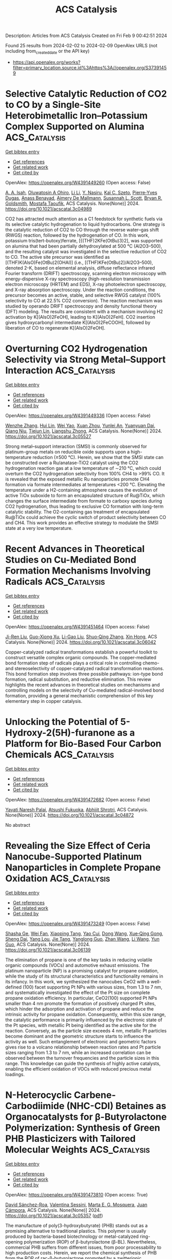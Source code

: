 #+filetags: ACS_Catalysis
#+TITLE: ACS Catalysis
Description: Articles from ACS Catalysis
Created on Fri Feb  9 00:42:51 2024

Found 25 results from 2024-02-02 to 2024-02-09
OpenAlex URLS (not including from_created_date or the API key)
- [[https://api.openalex.org/works?filter=primary_location.source.id%3Ahttps%3A//openalex.org/S37391459]]

* Selective Catalytic Reduction of CO2 to CO by a Single-Site Heterobimetallic Iron–Potassium Complex Supported on Alumina  :ACS_Catalysis:
:PROPERTIES:
:ID: https://openalex.org/W4391449260
:TOPICS: Electrochemical Reduction of CO2 to Fuels, Carbon Dioxide Utilization for Chemical Synthesis, Catalytic Carbon Dioxide Hydrogenation
:PUBLICATION_DATE: 2024-02-01
:END:    
    
[[elisp:(doi-add-bibtex-entry "https://doi.org/10.1021/acscatal.3c04989")][Get bibtex entry]] 

- [[elisp:(progn (xref--push-markers (current-buffer) (point)) (oa--referenced-works "https://openalex.org/W4391449260"))][Get references]]
- [[elisp:(progn (xref--push-markers (current-buffer) (point)) (oa--related-works "https://openalex.org/W4391449260"))][Get related work]]
- [[elisp:(progn (xref--push-markers (current-buffer) (point)) (oa--cited-by-works "https://openalex.org/W4391449260"))][Get cited by]]

OpenAlex: https://openalex.org/W4391449260 (Open access: False)
    
[[https://openalex.org/A5062083258][A. A. Isah]], [[https://openalex.org/A5090881499][Oluwatosin A Ohiro]], [[https://openalex.org/A5027475930][Li Li]], [[https://openalex.org/A5013535790][Y. Nasiru]], [[https://openalex.org/A5019349020][Kaï C. Szeto]], [[https://openalex.org/A5052522375][Pierre‐Yves Dugas]], [[https://openalex.org/A5039985056][Anass Benayad]], [[https://openalex.org/A5024002693][Aimery De Mallmann]], [[https://openalex.org/A5029871622][Susannah L. Scott]], [[https://openalex.org/A5026770434][Bryan R. Goldsmith]], [[https://openalex.org/A5032643129][Mostafa Taoufik]], ACS Catalysis. None(None)] 2024. https://doi.org/10.1021/acscatal.3c04989 
     
CO2 has attracted much attention as a C1 feedstock for synthetic fuels via its selective catalytic hydrogenation to liquid hydrocarbons. One strategy is the catalytic reduction of CO2 to CO through the reverse water–gas shift (RWGS) reaction, followed by the hydrogenation of CO. In this work, potassium tris(tert-butoxy)ferrate, [{(THF)2KFe(OtBu)3}2], was supported on alumina that had been partially dehydroxylated at 500 °C (Al2O3–500), and the resulting catalyst was investigated in the selective reduction of CO2 to CO. The active site precursor was identified as [(THF)K(AlsO)Fe(OtBu)2(OHAl)] (i.e., [(THF)KFe(OtBu)2]/Al2O3–500), denoted 2-K, based on elemental analysis, diffuse reflectance infrared Fourier transform (DRIFT) spectroscopy, scanning electron microscopy with energy-dispersive X-ray spectroscopy (high-resolution transmission electron microscopy (HRTEM) and EDS), X-ray photoelectron spectroscopy, and X-ray absorption spectroscopy. Under the reaction conditions, the precursor becomes an active, stable, and selective RWGS catalyst (100% selectivity to CO at 22.5% CO2 conversion). The reaction mechanism was studied by operando DRIFT spectroscopy and density functional theory (DFT) modeling. The results are consistent with a mechanism involving H2 activation by K[(AlsO)2FeOH], leading to K[(AlsO)2FeH]. CO2 insertion gives hydroxycarbonyl intermediate K[(AlsO)2FeCOOH], followed by liberation of CO to regenerate K[(AlsO)2FeOH].    

    

* Overturning CO2 Hydrogenation Selectivity via Strong Metal–Support Interaction  :ACS_Catalysis:
:PROPERTIES:
:ID: https://openalex.org/W4391449336
:TOPICS: Catalytic Carbon Dioxide Hydrogenation, Catalytic Nanomaterials, Carbon Dioxide Utilization for Chemical Synthesis
:PUBLICATION_DATE: 2024-02-01
:END:    
    
[[elisp:(doi-add-bibtex-entry "https://doi.org/10.1021/acscatal.3c05527")][Get bibtex entry]] 

- [[elisp:(progn (xref--push-markers (current-buffer) (point)) (oa--referenced-works "https://openalex.org/W4391449336"))][Get references]]
- [[elisp:(progn (xref--push-markers (current-buffer) (point)) (oa--related-works "https://openalex.org/W4391449336"))][Get related work]]
- [[elisp:(progn (xref--push-markers (current-buffer) (point)) (oa--cited-by-works "https://openalex.org/W4391449336"))][Get cited by]]

OpenAlex: https://openalex.org/W4391449336 (Open access: False)
    
[[https://openalex.org/A5068495374][Wenzhe Zhang]], [[https://openalex.org/A5073828443][Hui Lin]], [[https://openalex.org/A5087759183][Wei Yao]], [[https://openalex.org/A5057214714][Xuan Zhou]], [[https://openalex.org/A5016992819][Yunlei An]], [[https://openalex.org/A5029828499][Yuanyuan Dai]], [[https://openalex.org/A5072202821][Qiang Niu]], [[https://openalex.org/A5090614196][Tiejun Lin]], [[https://openalex.org/A5022840101][Liangshu Zhong]], ACS Catalysis. None(None)] 2024. https://doi.org/10.1021/acscatal.3c05527 
     
Strong metal–support interaction (SMSI) is commonly observed for platinum-group metals on reducible oxide supports upon a high-temperature reduction (≥500 °C). Herein, we show that the SMSI state can be constructed over a Ru/anatase-TiO2 catalyst using the CO2 hydrogenation reaction gas at a low temperature of ∼210 °C, which could overturn the CO2 hydrogenation selectivity from 100% CH4 to >99% CO. It is revealed that the exposed metallic Ru nanoparticles promote CH4 formation via formate intermediates at temperatures <200 °C. Elevating the temperature under a H2-containing atmosphere causes the evolution of active TiOx suboxide to form an encapsulated structure of Ru@TiOx, which changes the surface intermediate from formate to carboxy species during CO2 hydrogenation, thus leading to exclusive CO formation with long-term catalytic stability. The O2-containing gas treatment of encapsulated Ru@TiOx could achieve the cyclic switch of product selectivity between CO and CH4. This work provides an effective strategy to modulate the SMSI state at a very low temperature.    

    

* Recent Advances in Theoretical Studies on Cu-Mediated Bond Formation Mechanisms Involving Radicals  :ACS_Catalysis:
:PROPERTIES:
:ID: https://openalex.org/W4391451464
:TOPICS: Molecular Electronic Devices and Systems, Electrocatalysis for Energy Conversion, Electrochemical Reduction of CO2 to Fuels
:PUBLICATION_DATE: 2024-02-01
:END:    
    
[[elisp:(doi-add-bibtex-entry "https://doi.org/10.1021/acscatal.3c06042")][Get bibtex entry]] 

- [[elisp:(progn (xref--push-markers (current-buffer) (point)) (oa--referenced-works "https://openalex.org/W4391451464"))][Get references]]
- [[elisp:(progn (xref--push-markers (current-buffer) (point)) (oa--related-works "https://openalex.org/W4391451464"))][Get related work]]
- [[elisp:(progn (xref--push-markers (current-buffer) (point)) (oa--cited-by-works "https://openalex.org/W4391451464"))][Get cited by]]

OpenAlex: https://openalex.org/W4391451464 (Open access: False)
    
[[https://openalex.org/A5088854097][Ji-Ren Liu]], [[https://openalex.org/A5022942675][Guo-Xiong Xu]], [[https://openalex.org/A5076035934][Li-Gao Liu]], [[https://openalex.org/A5049010282][Shuo‐Qing Zhang]], [[https://openalex.org/A5009790777][Xin Hong]], ACS Catalysis. None(None)] 2024. https://doi.org/10.1021/acscatal.3c06042 
     
Copper-catalyzed radical transformations establish a powerful toolkit to construct versatile complex organic compounds. The copper-mediated bond formation step of radicals plays a critical role in controlling chemo- and stereoselectivity of copper-catalyzed radical transformation reactions. This bond formation step involves three possible pathways: ion-type bond formation, radical substitution, and reductive elimination. This review highlights the recent advances in theoretical studies on mechanisms and controlling models on the selectivity of Cu-mediated radical-involved bond formation, providing a general mechanistic comprehension of this key elementary step in copper catalysis.    

    

* Unlocking the Potential of 5-Hydroxy-2(5H)-furanone as a Platform for Bio-Based Four Carbon Chemicals  :ACS_Catalysis:
:PROPERTIES:
:ID: https://openalex.org/W4391472682
:TOPICS: Catalytic Conversion of Biomass to Fuels and Chemicals, Enzyme Immobilization Techniques, Homogeneous Catalysis with Transition Metals
:PUBLICATION_DATE: 2024-02-02
:END:    
    
[[elisp:(doi-add-bibtex-entry "https://doi.org/10.1021/acscatal.3c04872")][Get bibtex entry]] 

- [[elisp:(progn (xref--push-markers (current-buffer) (point)) (oa--referenced-works "https://openalex.org/W4391472682"))][Get references]]
- [[elisp:(progn (xref--push-markers (current-buffer) (point)) (oa--related-works "https://openalex.org/W4391472682"))][Get related work]]
- [[elisp:(progn (xref--push-markers (current-buffer) (point)) (oa--cited-by-works "https://openalex.org/W4391472682"))][Get cited by]]

OpenAlex: https://openalex.org/W4391472682 (Open access: False)
    
[[https://openalex.org/A5077107342][Yayati Naresh Palai]], [[https://openalex.org/A5051687801][Atsushi Fukuoka]], [[https://openalex.org/A5090337296][Abhijit Shrotri]], ACS Catalysis. None(None)] 2024. https://doi.org/10.1021/acscatal.3c04872 
     
No abstract    

    

* Revealing the Size Effect of Ceria Nanocube-Supported Platinum Nanoparticles in Complete Propane Oxidation  :ACS_Catalysis:
:PROPERTIES:
:ID: https://openalex.org/W4391473249
:TOPICS: Catalytic Nanomaterials, Catalytic Dehydrogenation of Light Alkanes, Desulfurization Technologies for Fuels
:PUBLICATION_DATE: 2024-02-02
:END:    
    
[[elisp:(doi-add-bibtex-entry "https://doi.org/10.1021/acscatal.3c06139")][Get bibtex entry]] 

- [[elisp:(progn (xref--push-markers (current-buffer) (point)) (oa--referenced-works "https://openalex.org/W4391473249"))][Get references]]
- [[elisp:(progn (xref--push-markers (current-buffer) (point)) (oa--related-works "https://openalex.org/W4391473249"))][Get related work]]
- [[elisp:(progn (xref--push-markers (current-buffer) (point)) (oa--cited-by-works "https://openalex.org/W4391473249"))][Get cited by]]

OpenAlex: https://openalex.org/W4391473249 (Open access: False)
    
[[https://openalex.org/A5085640519][Shasha Ge]], [[https://openalex.org/A5041535237][Wei Fan]], [[https://openalex.org/A5064104167][Xiaoping Tang]], [[https://openalex.org/A5027626134][Yao Cui]], [[https://openalex.org/A5033936824][Dong Wang]], [[https://openalex.org/A5085852346][Xue‐Qing Gong]], [[https://openalex.org/A5031493683][Sheng Dai]], [[https://openalex.org/A5012006645][Yang Lou]], [[https://openalex.org/A5034676524][Jie Tang]], [[https://openalex.org/A5080435466][Yanglong Guo]], [[https://openalex.org/A5058391979][Zhan Wang]], [[https://openalex.org/A5059830462][Li Wang]], [[https://openalex.org/A5032176049][Yun Guo]], ACS Catalysis. None(None)] 2024. https://doi.org/10.1021/acscatal.3c06139 
     
The elimination of propane is one of the key tasks in reducing volatile organic compounds (VOCs) and automotive exhaust emissions. The platinum nanoparticle (NP) is a promising catalyst for propane oxidation, while the study of its structural characteristics and functionality remains in its infancy. In this work, we synthesized the nanocubes CeO2 with a well-defined (100) facet supporting Pt NPs with various sizes, from 1.3 to 7 nm, and systematically investigated the effect of the Pt size on complete propane oxidation efficiency. In particular, CeO2(100) supported Pt NPs smaller than 4 nm promote the formation of positively charged Pt sites, which hinder the adsorption and activation of propane and reduce the intrinsic activity for propane oxidation. Consequently, within this size range, the catalytic performance is primarily influenced by the electronic state of the Pt species, with metallic Pt being identified as the active site for the reaction. Conversely, as the particle size exceeds 4 nm, metallic Pt particles become dominant and the geometric structure starts to influence the activity as well. Such entanglement of electronic and geometric factors gives rise to a volcano relationship between reaction rates and Pt particle sizes ranging from 1.3 to 7 nm, while an increased correlation can be observed between the turnover frequencies and the particle sizes in this range. This knowledge can guide the synthesis of highly active catalysts, enabling the efficient oxidation of VOCs with reduced precious metal loadings.    

    

* N-Heterocyclic Carbene-Carbodiimide (NHC-CDI) Betaines as Organocatalysts for β-Butyrolactone Polymerization: Synthesis of Green PHB Plasticizers with Tailored Molecular Weights  :ACS_Catalysis:
:PROPERTIES:
:ID: https://openalex.org/W4391473810
:TOPICS: Carbon Dioxide Utilization for Chemical Synthesis, Transition Metal Catalysis, Biodegradable Polymers as Biomaterials and Packaging
:PUBLICATION_DATE: 2024-02-02
:END:    
    
[[elisp:(doi-add-bibtex-entry "https://doi.org/10.1021/acscatal.3c05357")][Get bibtex entry]] 

- [[elisp:(progn (xref--push-markers (current-buffer) (point)) (oa--referenced-works "https://openalex.org/W4391473810"))][Get references]]
- [[elisp:(progn (xref--push-markers (current-buffer) (point)) (oa--related-works "https://openalex.org/W4391473810"))][Get related work]]
- [[elisp:(progn (xref--push-markers (current-buffer) (point)) (oa--cited-by-works "https://openalex.org/W4391473810"))][Get cited by]]

OpenAlex: https://openalex.org/W4391473810 (Open access: True)
    
[[https://openalex.org/A5046769905][David Sánchez-Roa]], [[https://openalex.org/A5044974820][Valentina Sessini]], [[https://openalex.org/A5011679409][Marta E. G. Mosquera]], [[https://openalex.org/A5041336405][Juan Cámpora]], ACS Catalysis. None(None)] 2024. https://doi.org/10.1021/acscatal.3c05357  ([[https://pubs.acs.org/doi/pdf/10.1021/acscatal.3c05357][pdf]])
     
The manufacture of poly(3-hydroxybutyrate) (PHB) stands out as a promising alternative to traditional plastics. This polymer is usually produced by bacteria-based biotechnology or metal-catalyzed ring-opening polymerization (ROP) of β-butyrolactone (β-BL). Nevertheless, commercial PHB suffers from different issues, from poor processability to high production costs. Herein, we report the chemical synthesis of PHB from the ROP of rac-β-butyrolactone promoted by a zwitterionic organocatalyst, an N-heterocyclic carbene-carbodiimide (NHC-CDI) betaine adduct. This reaction has been investigated by a combination of experimental and computational methods. The catalyst cleaves the β-BL via nucleophilic displacement of the C–O(carboxyl) bond followed by intramolecular elimination to give protonated betaine–crotonate ion pairs, the active polymerization initiators. Polymer growth is propagated and controlled by these betaine ion pairs, which render amorphous low-molecular-weight PHBs by an unusual mechanism with rapid chain transfer to the monomer regime, analogous to the well-known mechanism of ethylene oligomerization with late transition-metal catalysts. The resulting material is suitable as a biodegradable and biocompatible plasticizer for commercial bacterial or synthetic PHB. Perfect compatibility between the matrix and the additive and a significant reduction of the crystallinity resulted in a more flexible and resilient material.    

    

* Assembled Quantum Dot Porous Clusters for Enhanced Photocatalytic Reduction of Quinone to Hydroquinone  :ACS_Catalysis:
:PROPERTIES:
:ID: https://openalex.org/W4391475441
:TOPICS: Applications of Quantum Dots in Nanotechnology, Photocatalytic Materials for Solar Energy Conversion, Formation and Properties of Nanocrystals and Nanostructures
:PUBLICATION_DATE: 2024-01-10
:END:    
    
[[elisp:(doi-add-bibtex-entry "https://doi.org/10.1021/acscatal.3c04492")][Get bibtex entry]] 

- [[elisp:(progn (xref--push-markers (current-buffer) (point)) (oa--referenced-works "https://openalex.org/W4391475441"))][Get references]]
- [[elisp:(progn (xref--push-markers (current-buffer) (point)) (oa--related-works "https://openalex.org/W4391475441"))][Get related work]]
- [[elisp:(progn (xref--push-markers (current-buffer) (point)) (oa--cited-by-works "https://openalex.org/W4391475441"))][Get cited by]]

OpenAlex: https://openalex.org/W4391475441 (Open access: False)
    
[[https://openalex.org/A5005132094][Yufeng Qin]], [[https://openalex.org/A5041477172][Xiang Cheng]], [[https://openalex.org/A5009441078][Zhuo Zhao]], [[https://openalex.org/A5080850908][Chaodan Pu]], ACS Catalysis. 14(3)] 2024. https://doi.org/10.1021/acscatal.3c04492 
     
No abstract    

    

* Issue Editorial Masthead  :ACS_Catalysis:
:PROPERTIES:
:ID: https://openalex.org/W4391476187
:TOPICS: 
:PUBLICATION_DATE: 2024-02-02
:END:    
    
[[elisp:(doi-add-bibtex-entry "https://doi.org/10.1021/csv014i003_1766342")][Get bibtex entry]] 

- [[elisp:(progn (xref--push-markers (current-buffer) (point)) (oa--referenced-works "https://openalex.org/W4391476187"))][Get references]]
- [[elisp:(progn (xref--push-markers (current-buffer) (point)) (oa--related-works "https://openalex.org/W4391476187"))][Get related work]]
- [[elisp:(progn (xref--push-markers (current-buffer) (point)) (oa--cited-by-works "https://openalex.org/W4391476187"))][Get cited by]]

OpenAlex: https://openalex.org/W4391476187 (Open access: True)
    
, ACS Catalysis. 14(3)] 2024. https://doi.org/10.1021/csv014i003_1766342  ([[https://pubs.acs.org/doi/pdf/10.1021/csv014i003_1766342][pdf]])
     
ADVERTISEMENT RETURN TO ISSUEPREVArticleNEXTIssue Editorial MastheadCite this: ACS Catal. 2024, 14, 3, XXX-XXXPublication Date (Web):February 2, 2024Publication History Published online2 February 2024Published inissue 2 February 2024https://doi.org/10.1021/csv014i003_1766342Copyright © 2024 American Chemical SocietyRequest reuse permissions This publication is free to access through this site. Learn MoreArticle Views-Altmetric-Citations-LEARN ABOUT THESE METRICSArticle Views are the COUNTER-compliant sum of full text article downloads since November 2008 (both PDF and HTML) across all institutions and individuals. These metrics are regularly updated to reflect usage leading up to the last few days.Citations are the number of other articles citing this article, calculated by Crossref and updated daily. Find more information about Crossref citation counts.The Altmetric Attention Score is a quantitative measure of the attention that a research article has received online. Clicking on the donut icon will load a page at altmetric.com with additional details about the score and the social media presence for the given article. Find more information on the Altmetric Attention Score and how the score is calculated. Share Add toView InAdd Full Text with ReferenceAdd Description ExportRISCitationCitation and abstractCitation and referencesMore Options Share onFacebookTwitterWechatLinked InRedditEmail PDF (198 KB) Get e-Alertsclose Get e-Alerts    

    

* Issue Publication Information  :ACS_Catalysis:
:PROPERTIES:
:ID: https://openalex.org/W4391476423
:TOPICS: 
:PUBLICATION_DATE: 2024-02-02
:END:    
    
[[elisp:(doi-add-bibtex-entry "https://doi.org/10.1021/csv014i003_1766341")][Get bibtex entry]] 

- [[elisp:(progn (xref--push-markers (current-buffer) (point)) (oa--referenced-works "https://openalex.org/W4391476423"))][Get references]]
- [[elisp:(progn (xref--push-markers (current-buffer) (point)) (oa--related-works "https://openalex.org/W4391476423"))][Get related work]]
- [[elisp:(progn (xref--push-markers (current-buffer) (point)) (oa--cited-by-works "https://openalex.org/W4391476423"))][Get cited by]]

OpenAlex: https://openalex.org/W4391476423 (Open access: True)
    
, ACS Catalysis. 14(3)] 2024. https://doi.org/10.1021/csv014i003_1766341  ([[https://pubs.acs.org/doi/pdf/10.1021/csv014i003_1766341][pdf]])
     
ADVERTISEMENT RETURN TO ISSUEPREVArticleIssue Publication InformationCite this: ACS Catal. 2024, 14, 3, XXX-XXXPublication Date (Web):February 2, 2024Publication History Published online2 February 2024Published inissue 2 February 2024https://doi.org/10.1021/csv014i003_1766341Copyright © 2024 American Chemical SocietyRequest reuse permissions This publication is free to access through this site. Learn MoreArticle Views-Altmetric-Citations-LEARN ABOUT THESE METRICSArticle Views are the COUNTER-compliant sum of full text article downloads since November 2008 (both PDF and HTML) across all institutions and individuals. These metrics are regularly updated to reflect usage leading up to the last few days.Citations are the number of other articles citing this article, calculated by Crossref and updated daily. Find more information about Crossref citation counts.The Altmetric Attention Score is a quantitative measure of the attention that a research article has received online. Clicking on the donut icon will load a page at altmetric.com with additional details about the score and the social media presence for the given article. Find more information on the Altmetric Attention Score and how the score is calculated. Share Add toView InAdd Full Text with ReferenceAdd Description ExportRISCitationCitation and abstractCitation and referencesMore Options Share onFacebookTwitterWechatLinked InRedditEmail PDF (153 KB) Get e-Alertsclose Get e-Alerts    

    

* Insight into Selectivity Differences of Glycerol Electro-Oxidation on Pt(111) and Ag(111)  :ACS_Catalysis:
:PROPERTIES:
:ID: https://openalex.org/W4391484173
:TOPICS: Electrocatalysis for Energy Conversion, Electrochemical Detection of Heavy Metal Ions, Molecular Electronic Devices and Systems
:PUBLICATION_DATE: 2024-02-01
:END:    
    
[[elisp:(doi-add-bibtex-entry "https://doi.org/10.1021/acscatal.3c05551")][Get bibtex entry]] 

- [[elisp:(progn (xref--push-markers (current-buffer) (point)) (oa--referenced-works "https://openalex.org/W4391484173"))][Get references]]
- [[elisp:(progn (xref--push-markers (current-buffer) (point)) (oa--related-works "https://openalex.org/W4391484173"))][Get related work]]
- [[elisp:(progn (xref--push-markers (current-buffer) (point)) (oa--cited-by-works "https://openalex.org/W4391484173"))][Get cited by]]

OpenAlex: https://openalex.org/W4391484173 (Open access: False)
    
[[https://openalex.org/A5061862591][Zhongjie Meng]], [[https://openalex.org/A5011352251][David Tran]], [[https://openalex.org/A5074226300][Johan Hjelm]], [[https://openalex.org/A5028337707][Henrik H. Kristoffersen]], [[https://openalex.org/A5083668074][Jan Rossmeisl]], ACS Catalysis. None(None)] 2024. https://doi.org/10.1021/acscatal.3c05551 
     
Electro-oxidation is a way to utilize glycerol, a byproduct of biodiesel production, to produce fuels and feedstock chemicals for the chemical industry. A significant challenge is to get products with high selectivity, so it is desirable to understand the glycerol oxidation mechanisms in further detail. Using density functional theory calculations, we investigated possible glycerol oxidation intermediates on Pt(111) and Ag(111). We find that the different adsorption preferences of the intermediates on Pt (adsorption via carbon atoms) and Ag (adsorption via oxygen atoms) lead to different preferred reaction pathways, resulting in different products. The reaction pathways on both surfaces involve glyceraldehyde as a key intermediate; however, upon further oxidation, Pt(111) preferentially produces glyceric acid (CH2OH–CHOH–COOH), while on Ag(111) C–C bonds are broken, which leads to the production of glycolaldehyde and formic acid (CH2OH–CHO and HCOOH). These predictions agree well with the experimental outcome of the electro-oxidation of glycerol on Pt and Ag surfaces. Our study therefore provides useful insights for optimizing the selectivity of glycerol oxidation and improving the utilization of glycerol.    

    

* Metal–Support Interaction between Titanium Oxynitride and Pt Nanoparticles Enables Efficient Low-Pt-Loaded High-Performance Electrodes at Relevant Oxygen Reduction Reaction Current Densities  :ACS_Catalysis:
:PROPERTIES:
:ID: https://openalex.org/W4391484257
:TOPICS: Electrocatalysis for Energy Conversion, Fuel Cell Membrane Technology, Memristive Devices for Neuromorphic Computing
:PUBLICATION_DATE: 2024-02-02
:END:    
    
[[elisp:(doi-add-bibtex-entry "https://doi.org/10.1021/acscatal.3c03883")][Get bibtex entry]] 

- [[elisp:(progn (xref--push-markers (current-buffer) (point)) (oa--referenced-works "https://openalex.org/W4391484257"))][Get references]]
- [[elisp:(progn (xref--push-markers (current-buffer) (point)) (oa--related-works "https://openalex.org/W4391484257"))][Get related work]]
- [[elisp:(progn (xref--push-markers (current-buffer) (point)) (oa--cited-by-works "https://openalex.org/W4391484257"))][Get cited by]]

OpenAlex: https://openalex.org/W4391484257 (Open access: True)
    
[[https://openalex.org/A5035921159][Armin Hrnjić]], [[https://openalex.org/A5026019396][Ana Rebeka Kamšek]], [[https://openalex.org/A5093435006][Lazar Bijelić]], [[https://openalex.org/A5067506046][Anja Lončar]], [[https://openalex.org/A5002824921][Nik Maselj]], [[https://openalex.org/A5023655269][Milutin Smiljanić]], [[https://openalex.org/A5025812387][Jan Trputec]], [[https://openalex.org/A5053380398][Nikolay Vovk]], [[https://openalex.org/A5057907379][Luka Pavko]], [[https://openalex.org/A5035475331][Francisco Ruiz-Zepeda]], [[https://openalex.org/A5059203752][Marjan Bele]], [[https://openalex.org/A5079953428][Primož Jovanovič]], [[https://openalex.org/A5065843632][Nejc Hodnik]], ACS Catalysis. None(None)] 2024. https://doi.org/10.1021/acscatal.3c03883  ([[https://pubs.acs.org/doi/pdf/10.1021/acscatal.3c03883][pdf]])
     
In the present work, we report on a synergistic relationship between platinum nanoparticles and a titanium oxynitride support (TiOxNy/C) in the context of oxygen reduction reaction (ORR) catalysis. As demonstrated herein, this composite configuration results in significantly improved electrocatalytic activity toward the ORR relative to platinum dispersed on carbon support (Pt/C) at high overpotentials. Specifically, the ORR performance was assessed under an elevated mass transport regime using the modified floating electrode configuration, which enabled us to pursue the reaction closer to PEMFC-relevant current densities. A comprehensive investigation attributes the ORR performance increase to a strong interaction between platinum and the TiOxNy/C support. In particular, according to the generated strain maps obtained via scanning transmission electron microscopy (STEM), the Pt-TiOxNy/C analogue exhibits a more localized strain in Pt nanoparticles in comparison to that in the Pt/C sample. The altered Pt structure could explain the measured ORR activity trend via the d-band theory, which lowers the platinum surface coverage with ORR intermediates. In terms of the Pt particle size effect, our observation presents an anomaly as the Pt-TiOxNy/C analogue, despite having almost two times smaller nanoparticles (2.9 nm) compared to the Pt/C benchmark (4.8 nm), manifests higher specific activity. This provides a promising strategy to further lower the Pt loading and increase the ECSA without sacrificing the catalytic activity under fuel cell-relevant potentials. Apart from the ORR, the platinum-TiOxNy/C interaction is of a sufficient magnitude not to follow the typical particle size effect also in the context of other reactions such as CO stripping, hydrogen oxidation reaction, and water discharge. The trend for the latter is ascribed to the lower oxophilicity of Pt-based on electrochemical surface coverage analysis. Namely, a lower surface coverage with oxygenated species is found for the Pt-TiOxNy/C analogue. Further insights were provided by performing a detailed STEM characterization via the identical location mode (IL-STEM) in particular, via 4DSTEM acquisition. This disclosed that Pt particles are partially encapsulated within a thin layer of TiOxNy origin.    

    

* Selective Hydrogenation of Alkyne by Atomically Precise Pd6 Nanocluster Catalysts: Accurate Construction of the Coplanar and Specific Active Sites  :ACS_Catalysis:
:PROPERTIES:
:ID: https://openalex.org/W4391484269
:TOPICS: Structural and Functional Study of Noble Metal Nanoclusters, Catalytic Reduction of Nitro Compounds, Plasmonic Nanoparticles: Synthesis, Properties, and Applications
:PUBLICATION_DATE: 2024-02-01
:END:    
    
[[elisp:(doi-add-bibtex-entry "https://doi.org/10.1021/acscatal.3c05833")][Get bibtex entry]] 

- [[elisp:(progn (xref--push-markers (current-buffer) (point)) (oa--referenced-works "https://openalex.org/W4391484269"))][Get references]]
- [[elisp:(progn (xref--push-markers (current-buffer) (point)) (oa--related-works "https://openalex.org/W4391484269"))][Get related work]]
- [[elisp:(progn (xref--push-markers (current-buffer) (point)) (oa--cited-by-works "https://openalex.org/W4391484269"))][Get cited by]]

OpenAlex: https://openalex.org/W4391484269 (Open access: False)
    
[[https://openalex.org/A5034676524][Jie Tang]], [[https://openalex.org/A5060107836][Kun Jia]], [[https://openalex.org/A5091816086][Ruiqi Zhang]], [[https://openalex.org/A5055920244][Chao Liu]], [[https://openalex.org/A5086193630][Xinzhang Lin]], [[https://openalex.org/A5065838284][Tingting Ge]], [[https://openalex.org/A5011085153][Xiaorui Liu]], [[https://openalex.org/A5070736386][Qiao Zhao]], [[https://openalex.org/A5013434268][Wei Liu]], [[https://openalex.org/A5055822249][Ding Ma]], [[https://openalex.org/A5081854327][Hongjun Fan]], [[https://openalex.org/A5066309957][Jiahui Huang]], ACS Catalysis. None(None)] 2024. https://doi.org/10.1021/acscatal.3c05833 
     
Atomically precise nanoclusters are promising model catalysts to understand the relationship between structure and catalytic activity. However, designing efficient active sites remains challenging because the highly covered ligands obscure the metal sites. Herein, we reported a Pd6(S-Adm)6(PPh3)(PPh) nanocluster, which shows high selectivity in the semihydrogenation of aromatic alkyne. The Pd6 nanocluster has a unique chair structure, where the pan is composed of the coplanar Pd atoms, the back is composed of two S-Adm ligands, and the legs are composed of four S-Adm, one PPh3, and one PPh ligands. Experiments reveal that the high selectivity of intact Pd6 nanocluster is attributed to the synergistic effect of thiols and phosphines, modulating the electron properties and benefiting the proper hydrogen dissociation ability and desorption of product. Interestingly, it was found that the exposed coplanar Pd atoms could provide specific active sites for the adsorption of C≡C and benzene ring. DFT calculations show that phenylacetylene and styrene adsorb on the coplanar Pd6 much weaker than on the Pd(111) surface, allowing the styrene to be desorbed before further hydrogenation. The phenyl adsorption constrains that the hydrogenation can occur only on the coplanar Pd6, which is more facile for phenylacetylene than for styrene, and results in semihydrogenation.    

    

* Tailoring the Olefin Selectivity in Catalytic Oxidative Dehydrogenation of Light Alkane by the Isolation Strategy  :ACS_Catalysis:
:PROPERTIES:
:ID: https://openalex.org/W4391485473
:TOPICS: Catalytic Dehydrogenation of Light Alkanes, Catalytic Nanomaterials, Catalytic Oxidation of Alcohols
:PUBLICATION_DATE: 2024-02-02
:END:    
    
[[elisp:(doi-add-bibtex-entry "https://doi.org/10.1021/acscatal.3c05419")][Get bibtex entry]] 

- [[elisp:(progn (xref--push-markers (current-buffer) (point)) (oa--referenced-works "https://openalex.org/W4391485473"))][Get references]]
- [[elisp:(progn (xref--push-markers (current-buffer) (point)) (oa--related-works "https://openalex.org/W4391485473"))][Get related work]]
- [[elisp:(progn (xref--push-markers (current-buffer) (point)) (oa--cited-by-works "https://openalex.org/W4391485473"))][Get cited by]]

OpenAlex: https://openalex.org/W4391485473 (Open access: False)
    
[[https://openalex.org/A5042063600][Yicong Chai]], [[https://openalex.org/A5074446754][Yanliang Zhou]], [[https://openalex.org/A5016546361][Sen Lin]], [[https://openalex.org/A5068754344][Xiaodong Wang]], [[https://openalex.org/A5047617959][Jin Lin]], ACS Catalysis. None(None)] 2024. https://doi.org/10.1021/acscatal.3c05419 
     
Olefins are important building blocks that have been extensively used to produce diverse consumer products in petrochemical industry. Owing to the requirement of low-carbon-footprint processes and the increasing use of light alkanes sourced from shale gas, an environmentally friendly and economic route alternative to the state-of-the-art steam cracking of crude oil has been investigated for olefin production. The oxidative dehydrogenation (ODH) of alkanes to olefins has attracted wide attention due to the absence of thermodynamic limitations and coke formation. However, excessive oxidation of olefin is prone to occur in this process. Developing a suitable ODH catalyst with high performance, particularly with enhanced selectivity, is more and more urgent but still remains a challenge. In this Review, we talk about the representative currently developed isolation strategies to optimize the selectivity of olefins via the ODH process, particularly for the conversion of ethane to ethylene, which include the dispersion regulation of metal oxide, the isolation of metal and nonmetal sites, the construction of dual functional sites to isolate dehydrogenation and oxidation steps, and the adoption of selective oxygen species with the promotion of soft oxidants as reactants. Furthermore, the mechanistic aspects about the activation of ethane and the participation of oxygen species for tailoring the selectivity are then classified and discussed in detail. Finally, the perspectives and the emerging technologies for the ODH process are listed and evaluated.    

    

* The Role of Adsorbed Species in 1-Butene Isomerization: Parahydrogen-Induced Polarization NMR of Pd–Au Catalyzed Butadiene Hydrogenation  :ACS_Catalysis:
:PROPERTIES:
:ID: https://openalex.org/W4391485519
:TOPICS: NMR Spectroscopy Techniques, Advancements in Density Functional Theory, Catalytic Dehydrogenation of Light Alkanes
:PUBLICATION_DATE: 2024-02-02
:END:    
    
[[elisp:(doi-add-bibtex-entry "https://doi.org/10.1021/acscatal.3c05968")][Get bibtex entry]] 

- [[elisp:(progn (xref--push-markers (current-buffer) (point)) (oa--referenced-works "https://openalex.org/W4391485519"))][Get references]]
- [[elisp:(progn (xref--push-markers (current-buffer) (point)) (oa--related-works "https://openalex.org/W4391485519"))][Get related work]]
- [[elisp:(progn (xref--push-markers (current-buffer) (point)) (oa--cited-by-works "https://openalex.org/W4391485519"))][Get cited by]]

OpenAlex: https://openalex.org/W4391485519 (Open access: False)
    
[[https://openalex.org/A5081085463][Weiyu Wang]], [[https://openalex.org/A5063295957][Richard J. Lewis]], [[https://openalex.org/A5053116259][Bin Lü]], [[https://openalex.org/A5030863883][Qiang Wang]], [[https://openalex.org/A5020068159][Graham J. Hutchings]], [[https://openalex.org/A5016344450][Jun Xu]], [[https://openalex.org/A5055850550][Feng Deng]], ACS Catalysis. None(None)] 2024. https://doi.org/10.1021/acscatal.3c05968 
     
Isomerization of 1-butene critically influences product distributions in 1,3-butadiene hydrogenation. However, distinguishing between the isomerization and hydrogenation pathways is challenging. Here, we employ parahydrogen-induced polarization (PHIP) NMR spectroscopy to determine the extent of the isomerization pathway when using Pd–Au bimetallic nanoparticles synthesized via a colloidal protocol in the presence or absence of a polyvinylpyrrolidone (PVP) stabilizing ligand and immobilized on TiO2. Residual additives, in particular, sulfur, are observed to considerably influence the pairwise hydrogenation and 1-butene isomerization pathways. PHIP NMR analysis reveals that the PVP ligand can induce strong polarized signals, likely due to restricted proton migration, but minimally impact 1-butene isomerization. In contrast, removing surface sulfur species introduced during catalyst synthesis profoundly enhances 1-butene isomerization by reducing the hydrogen concentration at the nanoparticle surface. This work elucidates how residual species can modulate key reaction pathways such as isomerization during 1,3-butadiene hydrogenation, with implications for rational catalyst design.    

    

* Tailoring Metal-Ion-Doped Carbon Nitrides for Photocatalytic Oxygen Evolution Reaction  :ACS_Catalysis:
:PROPERTIES:
:ID: https://openalex.org/W4391486029
:TOPICS: Photocatalytic Materials for Solar Energy Conversion, Electrocatalysis for Energy Conversion, Nanomaterials with Enzyme-Like Characteristics
:PUBLICATION_DATE: 2024-02-02
:END:    
    
[[elisp:(doi-add-bibtex-entry "https://doi.org/10.1021/acscatal.3c05961")][Get bibtex entry]] 

- [[elisp:(progn (xref--push-markers (current-buffer) (point)) (oa--referenced-works "https://openalex.org/W4391486029"))][Get references]]
- [[elisp:(progn (xref--push-markers (current-buffer) (point)) (oa--related-works "https://openalex.org/W4391486029"))][Get related work]]
- [[elisp:(progn (xref--push-markers (current-buffer) (point)) (oa--cited-by-works "https://openalex.org/W4391486029"))][Get cited by]]

OpenAlex: https://openalex.org/W4391486029 (Open access: False)
    
[[https://openalex.org/A5006958502][Shanping Liu]], [[https://openalex.org/A5080802270][Valentin Diez‐Cabanes]], [[https://openalex.org/A5069062661][Dong Fan]], [[https://openalex.org/A5080107062][Peixiang Lu]], [[https://openalex.org/A5027738164][Yuanxing Fang]], [[https://openalex.org/A5075963769][Markus Antonietti]], [[https://openalex.org/A5087859676][Guillaume Maurin]], ACS Catalysis. None(None)] 2024. https://doi.org/10.1021/acscatal.3c05961 
     
Poly(heptazine imides) (PHIs) have emerged as prominent layered carbon nitride-based materials with potential oxygen evolution reaction (OER) catalytic activity owing to their strong VIS light absorption, long excited-state lifetimes, high surface-to-volume ratios, and the possibility of tuning their properties via hosting different metal ions in their pores. A series of metal-ion-doped PHI-M (M = K+, Rb+, Mg2+, Zn2+, Mn2+, and Co2+) were first systematically explored using density functional theory calculations. These simulations led an in-depth understanding of the microscopic OER mechanism in these systems and identified PHI-Co2+ as the best OER catalyst of this family of PHIs, whereas PHI-Mn2+ can be an alternative promising OER catalyst. This level of performance was attributed to a thermodynamically favorable formation of the reaction intermediates as well as its red-shifted absorption in the VIS region involving the population of long-lived states, as revealed by time-dependent density functional theory calculations. We further demonstrated that the electronic properties of the *OH intermediates (Bader population, crystal orbital Hamilton population analysis, and adsorption energies) are reliable descriptors to anticipate the OER activity of this family of PHIs. This rational analysis paved the way toward the prediction of the OER performance of another PHI-M derivative, i.e., PHI-Fe2+. The computationally explored PHI-Fe2+, PHI-Mn2+, and PHI-Co2+ systems were then synthesized alongside PHI-K+, and their photocatalytic OER activities were assessed. These experimental findings confirmed the best photocatalytic OER performance for PHI-Co2+ with an oxygen production of 31.2 μmol·h–1 that is 60 times higher than the pristine g-C3N4 (0.5 μmol·h–1), whereas PHI-Fe2+ and PHI-Mn2+ are seen as alternative OER catalysts with attractive oxygen production of 11.20 and 4.69 μmol·h–1, respectively. Decisively, this joint experimental–computational study reveals PHI-Co2+ to be among the best of the OER catalysts so far reported in the literature including some perovskites.    

    

* Highly Selective Upgrading of Polyethylene into Light Aromatics via a Low-Temperature Melting-Catalysis Strategy  :ACS_Catalysis:
:PROPERTIES:
:ID: https://openalex.org/W4391486048
:TOPICS: Microplastic Pollution in Marine and Terrestrial Environments, Global E-Waste Recycling and Management, Polymer Crystallization and Properties
:PUBLICATION_DATE: 2024-02-02
:END:    
    
[[elisp:(doi-add-bibtex-entry "https://doi.org/10.1021/acscatal.3c05098")][Get bibtex entry]] 

- [[elisp:(progn (xref--push-markers (current-buffer) (point)) (oa--referenced-works "https://openalex.org/W4391486048"))][Get references]]
- [[elisp:(progn (xref--push-markers (current-buffer) (point)) (oa--related-works "https://openalex.org/W4391486048"))][Get related work]]
- [[elisp:(progn (xref--push-markers (current-buffer) (point)) (oa--cited-by-works "https://openalex.org/W4391486048"))][Get cited by]]

OpenAlex: https://openalex.org/W4391486048 (Open access: False)
    
[[https://openalex.org/A5008788445][Zhe Zhang]], [[https://openalex.org/A5078632164][Huan Chen]], [[https://openalex.org/A5033895107][Guixiang Li]], [[https://openalex.org/A5067744419][Weigang Hu]], [[https://openalex.org/A5059445221][Bo Niu]], [[https://openalex.org/A5070718341][Donghui Long]], [[https://openalex.org/A5010941700][Yayun Zhang]], ACS Catalysis. None(None)] 2024. https://doi.org/10.1021/acscatal.3c05098 
     
The selective upgrading of polyethylene waste into light aromatics is hampered by relatively high C–C bond cleavage temperatures and low product selectivity. Herein, we report a low-temperature melting-catalysis strategy that directly upgrades low-density polyethylene (LDPE) into light aromatics over commercial ZSM-5 zeolite under mild conditions, eliminating the need for precious metals, solvent, or external H2. Experimental results combined with DFT calculations and molecular dynamics simulations revealed that the molten LDPE microenvironment facilitates intimate LDPE-catalyst contact, promoting primary C–C cleavage while suppressing olefin intermediates diffusion out of pores. This feature increases the residence time for subsequent direct olefin cyclization within the confined micropores. Moreover, online mass spectra confirmed that the in situ generated hydrogen from cyclization and dehydroaromatization reactions plays a vital role in C–C bond scission. By optimizing the reaction conditions, a light aromatic yield of 50.6 wt % with an impressive selectivity of 90.9% toward benzene, toluene, and xylenes was achieved at 280 °C for 1 h. This strategy is not limited to the model polyethylene but also demonstrates remarkable efficiency in the depolymerization of various widely used polyethylene-rich plastics, enabling an economically viable and environmentally benign chemical recycling path for plastic wastes.    

    

* Ultrastable and Phosphoric Acid-Resistant PtRhCu@Pt Oxygen Reduction Electrocatalyst for High-Temperature Polymer Electrolyte Fuel Cells  :ACS_Catalysis:
:PROPERTIES:
:ID: https://openalex.org/W4391509433
:TOPICS: Electrocatalysis for Energy Conversion, Fuel Cell Membrane Technology, Aqueous Zinc-Ion Battery Technology
:PUBLICATION_DATE: 2024-02-03
:END:    
    
[[elisp:(doi-add-bibtex-entry "https://doi.org/10.1021/acscatal.3c04488")][Get bibtex entry]] 

- [[elisp:(progn (xref--push-markers (current-buffer) (point)) (oa--referenced-works "https://openalex.org/W4391509433"))][Get references]]
- [[elisp:(progn (xref--push-markers (current-buffer) (point)) (oa--related-works "https://openalex.org/W4391509433"))][Get related work]]
- [[elisp:(progn (xref--push-markers (current-buffer) (point)) (oa--cited-by-works "https://openalex.org/W4391509433"))][Get cited by]]

OpenAlex: https://openalex.org/W4391509433 (Open access: False)
    
[[https://openalex.org/A5088459641][An Zhao]], [[https://openalex.org/A5054722093][Huanqiao Li]], [[https://openalex.org/A5091381220][Xiaoming Zhang]], [[https://openalex.org/A5012104204][Zhangxun Xia]], [[https://openalex.org/A5069849278][Hong Zhang]], [[https://openalex.org/A5078357872][Wenling Chu]], [[https://openalex.org/A5020651129][Shansheng Yu]], [[https://openalex.org/A5000140137][Suli Wang]], [[https://openalex.org/A5039323596][Gongquan Sun]], ACS Catalysis. None(None)] 2024. https://doi.org/10.1021/acscatal.3c04488 
     
No abstract    

    

* Photoredox-Driven Three-Component Coupling of Aryl Halides, Olefins, and O2  :ACS_Catalysis:
:PROPERTIES:
:ID: https://openalex.org/W4391522091
:TOPICS: Applications of Photoredox Catalysis in Organic Synthesis, Transition-Metal-Catalyzed Sulfur Chemistry, Transition-Metal-Catalyzed C–H Bond Functionalization
:PUBLICATION_DATE: 2024-02-04
:END:    
    
[[elisp:(doi-add-bibtex-entry "https://doi.org/10.1021/acscatal.3c05988")][Get bibtex entry]] 

- [[elisp:(progn (xref--push-markers (current-buffer) (point)) (oa--referenced-works "https://openalex.org/W4391522091"))][Get references]]
- [[elisp:(progn (xref--push-markers (current-buffer) (point)) (oa--related-works "https://openalex.org/W4391522091"))][Get related work]]
- [[elisp:(progn (xref--push-markers (current-buffer) (point)) (oa--cited-by-works "https://openalex.org/W4391522091"))][Get cited by]]

OpenAlex: https://openalex.org/W4391522091 (Open access: True)
    
[[https://openalex.org/A5060466975][Mark C. Maust]], [[https://openalex.org/A5031746021][Simon B. Blakey]], ACS Catalysis. None(None)] 2024. https://doi.org/10.1021/acscatal.3c05988  ([[https://pubs.acs.org/doi/pdf/10.1021/acscatal.3c05988][pdf]])
     
Modern organic synthesis requires methodologies that bring together abundant feedstock chemicals in a mild and efficient manner. To aid in this effort, we have developed a multicomponent radical hydroxyarylation reaction that utilizes aryl halides, olefins, and O2 as the reaction components. Crucial to this advance was an oxidative, rather than a reductive, approach to aryl radical generation, which enables reaction tolerance to O2. This methodology displays a broad functional group tolerance with a variety of functionalized aryl halides and a broad array of olefins. Development of this methodology enables rapid access to biologically relevant hydroxyaryl products from simple, commercially available starting materials.    

    

* Photoelectrochemical Urea Synthesis from Nitrate and Carbon Dioxide on GaN Nanowires  :ACS_Catalysis:
:PROPERTIES:
:ID: https://openalex.org/W4391543013
:TOPICS: Electrochemical Reduction of CO2 to Fuels, Ammonia Synthesis and Electrocatalysis, Photocatalytic Materials for Solar Energy Conversion
:PUBLICATION_DATE: 2024-02-05
:END:    
    
[[elisp:(doi-add-bibtex-entry "https://doi.org/10.1021/acscatal.3c04264")][Get bibtex entry]] 

- [[elisp:(progn (xref--push-markers (current-buffer) (point)) (oa--referenced-works "https://openalex.org/W4391543013"))][Get references]]
- [[elisp:(progn (xref--push-markers (current-buffer) (point)) (oa--related-works "https://openalex.org/W4391543013"))][Get related work]]
- [[elisp:(progn (xref--push-markers (current-buffer) (point)) (oa--cited-by-works "https://openalex.org/W4391543013"))][Get cited by]]

OpenAlex: https://openalex.org/W4391543013 (Open access: False)
    
[[https://openalex.org/A5005809281][Wan Jae Dong]], [[https://openalex.org/A5005426309][Jan Paul Menzel]], [[https://openalex.org/A5037803284][Zhengwei Ye]], [[https://openalex.org/A5041280269][Ishtiaque Ahmed Navid]], [[https://openalex.org/A5047600031][Peng Zhou]], [[https://openalex.org/A5010438957][Ke Yang]], [[https://openalex.org/A5089129603][Víctor S. Batista]], [[https://openalex.org/A5070775523][Zetian Mi]], ACS Catalysis. None(None)] 2024. https://doi.org/10.1021/acscatal.3c04264 
     
Semiconductor photoelectrodes can be used to synthesize urea from carbon dioxide and nitrate under solar light. We find that GaN nanowires (NWs) have inherent catalytic activity for nitrate conversion to nitrite, while Ag cocatalysts loaded onto GaN NWs further promote the performance of photoelectrochemical urea synthesis. Under optimized conditions, a high faradaic efficiency of 75.6 ± 2.6% was achieved at a potential of −0.3 vs reversible hydrogen electrode. Control experiments and theoretical calculations suggest that the high selectivity of urea originates from the facilitated C–N coupling between key intermediates of NO2 and COO– at an early stage of the reduction reaction. This work demonstrates the potential of GaN NWs with loaded Ag cocatalysts to achieve solar-powered urea synthesis with an efficiency higher than that of previously reported methods.    

    

* 9-(4-Halo-2,6-xylyl)-10-methylacridinium Ion as an Effective Photoredox Catalyst for Oxygenation and Trifluoromethylation of Toluene Derivatives  :ACS_Catalysis:
:PROPERTIES:
:ID: https://openalex.org/W4391558510
:TOPICS: Role of Fluorine in Medicinal Chemistry and Pharmaceuticals, Applications of Photoredox Catalysis in Organic Synthesis, Chemistry of Noble Gas Compounds and Interactions
:PUBLICATION_DATE: 2024-02-06
:END:    
    
[[elisp:(doi-add-bibtex-entry "https://doi.org/10.1021/acscatal.3c06111")][Get bibtex entry]] 

- [[elisp:(progn (xref--push-markers (current-buffer) (point)) (oa--referenced-works "https://openalex.org/W4391558510"))][Get references]]
- [[elisp:(progn (xref--push-markers (current-buffer) (point)) (oa--related-works "https://openalex.org/W4391558510"))][Get related work]]
- [[elisp:(progn (xref--push-markers (current-buffer) (point)) (oa--cited-by-works "https://openalex.org/W4391558510"))][Get cited by]]

OpenAlex: https://openalex.org/W4391558510 (Open access: False)
    
[[https://openalex.org/A5084268749][Kei Ohkubo]], [[https://openalex.org/A5009596447][Sakiko Matsumoto]], [[https://openalex.org/A5010296653][Haruyasu Asahara]], [[https://openalex.org/A5066193981][Shunichi Fukuzumi]], ACS Catalysis. None(None)] 2024. https://doi.org/10.1021/acscatal.3c06111 
     
9-(2,6-Dimethylphenyl)-10-methylacridinium perchlorate ([Acr+–Xyl]ClO4–), 9-(4-chloro-2,6-dimethylphenyl)-10-methylacridinium perchlorate ([Acr+–XylCl]ClO4–), and 9-(4-fluoro-2,6-dimethylphenyl)-10-methylacridinium perchlorate ([Acr+–XylF]ClO4–) were synthesized by the Grignard reaction. The one-electron reduction potentials (Ered vs SCE) of Acr+–Xyl, Acr+–XylCl, and Acr+–XylF in deaerated acetonitrile (MeCN) were determined by cyclic voltammetry to be nearly the same as −0.55, −0.53, and −0.53 V, respectively. On the other hand, the one-electron oxidation potentials (Eox vs SCE) of Acr+–Xyl, Acr+–XylF, and Acr+–XylCl were determined by the second-harmonic alternative current voltammetric method to be +2.15, +2.20, and +2.21 V, respectively. The Eox value of Acr+–XylCl is higher than the Eox value of toluene (+2.20 V). Thus, photocatalytic oxygenation of toluene with oxygen occurs efficiently via electron transfer from toluene to the XylCl•+ moiety of the triplet electron-transfer state of Acr+–XylCl under photoirradiation of Acr+–XylCl in oxygen-saturated MeCN. By contrast, no oxygenation of toluene occurred with the 9-mesityl-10-methylacridinium ion (Acr+–Mes) used as a photocatalyst due to the lack of oxidizing ability to oxidize toluene. The metal-free trifluoromethylation of toluene derivatives has also been made possible by using Acr+–XylCl as a photocatalyst and S-(trifluoromethyl)dibenzothiophenium (CF3DBT+) as a trifluoromethyl source. The photocatalytic reaction mechanism was clarified by transient absorption and electrochemical measurements.    

    

* Organobismuth Compounds as Aryl Radical Precursors via Light-Driven Single-Electron Transfer  :ACS_Catalysis:
:PROPERTIES:
:ID: https://openalex.org/W4391558560
:TOPICS: Applications of Photoredox Catalysis in Organic Synthesis, Catalytic Oxidation of Alcohols, Transition-Metal-Catalyzed C–H Bond Functionalization
:PUBLICATION_DATE: 2024-02-06
:END:    
    
[[elisp:(doi-add-bibtex-entry "https://doi.org/10.1021/acscatal.3c05598")][Get bibtex entry]] 

- [[elisp:(progn (xref--push-markers (current-buffer) (point)) (oa--referenced-works "https://openalex.org/W4391558560"))][Get references]]
- [[elisp:(progn (xref--push-markers (current-buffer) (point)) (oa--related-works "https://openalex.org/W4391558560"))][Get related work]]
- [[elisp:(progn (xref--push-markers (current-buffer) (point)) (oa--cited-by-works "https://openalex.org/W4391558560"))][Get cited by]]

OpenAlex: https://openalex.org/W4391558560 (Open access: False)
    
[[https://openalex.org/A5062170356][Nicholas D. Chiappini]], [[https://openalex.org/A5089961340][Eric P. Geunes]], [[https://openalex.org/A5093868945][Ethan T. Bodak]], [[https://openalex.org/A5034006875][Robert R. Knowles]], ACS Catalysis. None(None)] 2024. https://doi.org/10.1021/acscatal.3c05598 
     
A light-driven method for the generation of aryl radicals from triarylbismuth(III) and (V) reagents is described. Aryl radical generation is proposed to occur through the ligand-assisted mesolytic cleavage of an organobismuth(IV) intermediate generated from either oxidation of BiIII or reduction of BiV. This mode of aryl radical generation is demonstrated to be compatible with a range of bimolecular radical arylations, including hydroarylation of electron-deficient olefins and arylation of diboronates, disulfides, sulfonyl cyanides, phosphites, and isocyanides. The intermediacy of an aryl radical is supported by radical trapping and radical clock experiments, and BiIV–aryl mesolysis is supported computationally.    

    

* Chemoinformatic Catalyst Selection Methods for the Optimization of Copper–Bis(oxazoline)-Mediated, Asymmetric, Vinylogous Mukaiyama Aldol Reactions  :ACS_Catalysis:
:PROPERTIES:
:ID: https://openalex.org/W4391559651
:TOPICS: Asymmetric Catalysis, Catalytic Oxidation of Alcohols, Transition-Metal-Catalyzed C–H Bond Functionalization
:PUBLICATION_DATE: 2024-02-06
:END:    
    
[[elisp:(doi-add-bibtex-entry "https://doi.org/10.1021/acscatal.3c05903")][Get bibtex entry]] 

- [[elisp:(progn (xref--push-markers (current-buffer) (point)) (oa--referenced-works "https://openalex.org/W4391559651"))][Get references]]
- [[elisp:(progn (xref--push-markers (current-buffer) (point)) (oa--related-works "https://openalex.org/W4391559651"))][Get related work]]
- [[elisp:(progn (xref--push-markers (current-buffer) (point)) (oa--cited-by-works "https://openalex.org/W4391559651"))][Get cited by]]

OpenAlex: https://openalex.org/W4391559651 (Open access: False)
    
[[https://openalex.org/A5082818239][Casey L. Olen]], [[https://openalex.org/A5082026865][Andrew F. Zahrt]], [[https://openalex.org/A5061055809][Sean W. Reilly]], [[https://openalex.org/A5077988861][Danielle M. Schultz]], [[https://openalex.org/A5050525158][Khateeta M. Emerson]], [[https://openalex.org/A5040767670][David A. Candito]], [[https://openalex.org/A5058010200][Xiao Wang]], [[https://openalex.org/A5036948355][Neil A. Strotman]], [[https://openalex.org/A5060673018][Scott E. Denmark]], ACS Catalysis. None(None)] 2024. https://doi.org/10.1021/acscatal.3c05903 
     
No abstract    

    

* Designing Highly Enantioselective Heterogeneous Pt Catalysts: Selective Exposure of Active Sites via Surface Modification Using Amines  :ACS_Catalysis:
:PROPERTIES:
:ID: https://openalex.org/W4391574285
:TOPICS: Engineering of Surface Nanostructures, Electrocatalysis for Energy Conversion, Molecular Electronic Devices and Systems
:PUBLICATION_DATE: 2024-02-05
:END:    
    
[[elisp:(doi-add-bibtex-entry "https://doi.org/10.1021/acscatal.4c00040")][Get bibtex entry]] 

- [[elisp:(progn (xref--push-markers (current-buffer) (point)) (oa--referenced-works "https://openalex.org/W4391574285"))][Get references]]
- [[elisp:(progn (xref--push-markers (current-buffer) (point)) (oa--related-works "https://openalex.org/W4391574285"))][Get related work]]
- [[elisp:(progn (xref--push-markers (current-buffer) (point)) (oa--cited-by-works "https://openalex.org/W4391574285"))][Get cited by]]

OpenAlex: https://openalex.org/W4391574285 (Open access: False)
    
[[https://openalex.org/A5008737710][Byeongju Song]], [[https://openalex.org/A5070559681][Dongmin Lee]], [[https://openalex.org/A5044561633][Hyunjun Jeong]], [[https://openalex.org/A5042027893][Minji Yun]], [[https://openalex.org/A5050368068][Yongju Yun]], ACS Catalysis. None(None)] 2024. https://doi.org/10.1021/acscatal.4c00040 
     
Surface modification of metal nanoparticles (NPs) with organic molecules has attracted considerable attention as an effective methodology for designing highly selective heterogeneous catalysts. In this paper, we propose a simple post-treatment strategy involving the mixing of bare Pt/Al2O3 with amines and subsequent heat treatment for preparing highly enantioselective heterogeneous catalysts for the hydrogenation of α-keto esters. Notably, treating the Pt catalyst with oleylamine (OAm) yielded a catalyst possessing considerably enhanced catalytic activity and enantioselectivity under various hydrogen pressure conditions. The OAm-treated Pt catalyst also showed high enantioselectivity over 10 consecutive cycles. Under the optimized reaction conditions, the OAm-treated Pt catalyst exhibited an enantiomeric excess (ee) of 95%, which was 15% higher than that of an unmodified Pt catalyst. Surface characterization revealed that the ratio of active sites exposed on the Pt surface can be controlled by varying the amount of the added OAm during the treatment. Specifically, the preferential passivation of under-coordinated sites of Pt NPs by the remaining OAm residues after heat treatment increased the ratio of exposed well-coordinated Pt sites, which are suitable for the stable adsorption of a chiral modifier (cinchonidine). Quantitative site fraction analysis using infrared spectroscopic studies revealed a positive linear correlation between the ee and the ratio of exposed terrace Pt sites, confirming the promoting effect of the OAm treatment on enantioselectivity. Moreover, the versatility of this strategy was demonstrated for the Pt catalysts treated with a variety of amines in enantioselective hydrogenation. These findings provide a direction for regulating the selective exposure of specific active sites using simple surface treatment to develop highly efficient heterogeneous catalysts.    

    

* Selective Oxidation of Hydrocarbons by Molecular Iron Catalysts Based on Molecular Recognition through π–π Interaction in Aqueous Medium  :ACS_Catalysis:
:PROPERTIES:
:ID: https://openalex.org/W4391574892
:TOPICS: Dioxygen Activation at Metalloenzyme Active Sites, Role of Porphyrins and Phthalocyanines in Materials Chemistry, Platinum-Based Cancer Chemotherapy
:PUBLICATION_DATE: 2024-02-05
:END:    
    
[[elisp:(doi-add-bibtex-entry "https://doi.org/10.1021/acscatal.3c05118")][Get bibtex entry]] 

- [[elisp:(progn (xref--push-markers (current-buffer) (point)) (oa--referenced-works "https://openalex.org/W4391574892"))][Get references]]
- [[elisp:(progn (xref--push-markers (current-buffer) (point)) (oa--related-works "https://openalex.org/W4391574892"))][Get related work]]
- [[elisp:(progn (xref--push-markers (current-buffer) (point)) (oa--cited-by-works "https://openalex.org/W4391574892"))][Get cited by]]

OpenAlex: https://openalex.org/W4391574892 (Open access: False)
    
[[https://openalex.org/A5032294525][Hiroto Fujisaki]], [[https://openalex.org/A5010354588][Tomoya Ishizuka]], [[https://openalex.org/A5010888790][Hiroaki Kotani]], [[https://openalex.org/A5044357340][Takahiko Kojima]], ACS Catalysis. None(None)] 2024. https://doi.org/10.1021/acscatal.3c05118 
     
Oxidation enzymes possess finely organized structures to recognize specific substrates, leading to the efficient catalysis of selective oxidation reactions to generate the desired products. Inspired by such enzymes, molecular catalysts with substrate-recognition sites have been developed for decades. Here, we report the highly selective oxidation of aromatic substrates in aqueous media by catalysis with an FeII complex featuring a hydrophobic second coordination sphere (SCS) constructed by four anthracenyl groups. The FeII catalyst showed a much higher turnover frequency for the benzene-to-phenol oxidation (1.0 × 104 h–1) than for the cyclohexane-to-cyclohexanol oxidation (12 h–1). The SCS of the FeII complex works as a trapping site of aromatic substrates through π–π interaction and assists the release of the hydrophilic oxidized products to the aqueous media. A “recognition-and-release” approach also allowed the selective formation of anthracen-9-ol and 1-naphthol by direct oxidation of anthracene and naphthalene, respectively.    

    

* Mechanistic Study of Electrocatalytic Perchlorate Reduction using an Oxorhenium Complex Supported on a Ti4O7 Support  :ACS_Catalysis:
:PROPERTIES:
:ID: https://openalex.org/W4391574966
:TOPICS: Perchlorate Contamination and Health Effects, Electrochemical Detection of Heavy Metal Ions, Battery Recycling and Rare Earth Recovery
:PUBLICATION_DATE: 2024-02-05
:END:    
    
[[elisp:(doi-add-bibtex-entry "https://doi.org/10.1021/acscatal.3c05680")][Get bibtex entry]] 

- [[elisp:(progn (xref--push-markers (current-buffer) (point)) (oa--referenced-works "https://openalex.org/W4391574966"))][Get references]]
- [[elisp:(progn (xref--push-markers (current-buffer) (point)) (oa--related-works "https://openalex.org/W4391574966"))][Get related work]]
- [[elisp:(progn (xref--push-markers (current-buffer) (point)) (oa--cited-by-works "https://openalex.org/W4391574966"))][Get cited by]]

OpenAlex: https://openalex.org/W4391574966 (Open access: False)
    
[[https://openalex.org/A5013585682][Soroush Almassi]], [[https://openalex.org/A5049156632][Changxu Ren]], [[https://openalex.org/A5043270824][Naveen Dandu]], [[https://openalex.org/A5038104182][Anh T. Ngo]], [[https://openalex.org/A5037074212][Jinyong Liu]], [[https://openalex.org/A5074898160][Brian P. Chaplin]], ACS Catalysis. None(None)] 2024. https://doi.org/10.1021/acscatal.3c05680 
     
Developing a stable and active catalyst for ClO4– reduction at nonacidic pH has presented a significant challenge to the catalysis field. Previous research has demonstrated that by depositing an organometallic Re catalyst onto a Ti4O7 support (Re/Ti4O7), it was possible to stabilize the catalyst and obtain active electrocatalytic ClO4– reduction at circumneutral pH. Thus, the focus of this work was on elucidating the mechanisms of electrocatalytic ClO4– reduction in water with the Re/Ti4O7 system. Density functional theory (DFT) simulations indicated that the adsorption of the Re catalyst was exothermic on Ti4O7, and X-ray photoelectron spectroscopy (XPS) characterization indicated that Re adsorption caused a net reduction of the Ti oxidation state on the Ti4O7 surface. After ClO4– reduction experiments, XPS results indicated the presence of Ti(0)/Ti(II) surface sites. Cyclic voltammetry experiments in an acetonitrile solvent provided supporting evidence that these surface sites were electroactive and likely participated in the ClO4– reduction reaction. Analysis of batch reduction experiments in acetonitrile via kinetic modeling estimated a catalyst turnover number of 332 ± 23, which provided further evidence that the reduced Ti sites could regenerate the Re catalyst. However, these reduced Ti sites were finite in number and required the production of adsorbed hydrogen via water reduction to facilitate continuous ClO4– reduction. DFT results indicated that the reduction of ClO4– to Cl– was exothermic and that reduced Ti sites participated in the reduction reaction. The experimental and DFT results allowed a preliminary mechanism for ClO4– reduction on Re/Ti4O7 to be proposed.    

    
